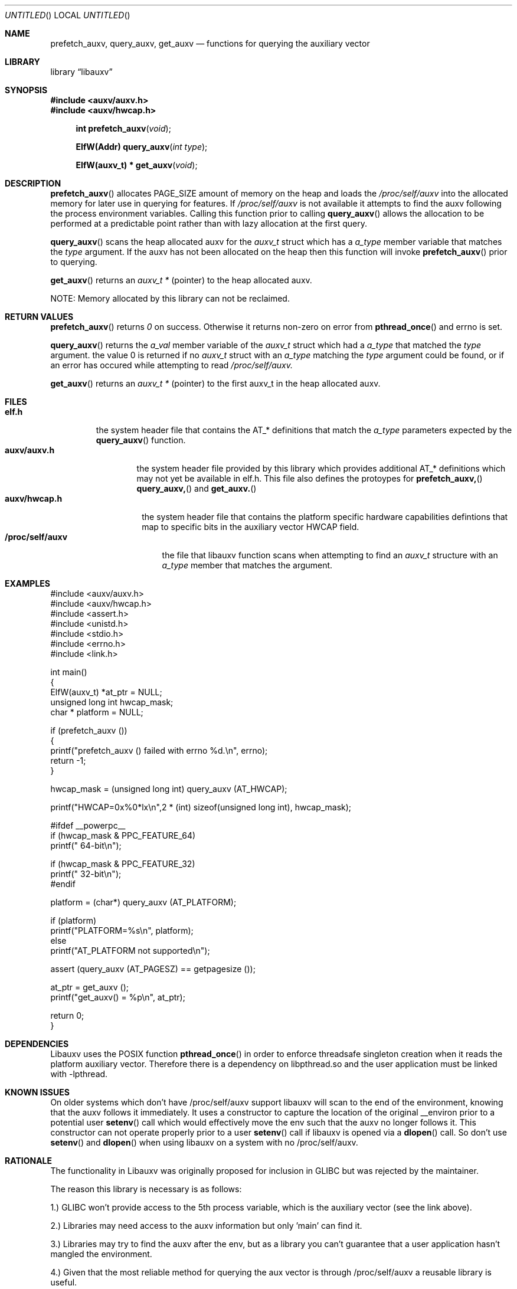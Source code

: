 .\" VIEW THIS MAN PAGE WITH THE COMMAND:
.\" groff -mdoc -Tascii auxv.3
.Dd February 2nd, 2010
.Os Linux
.Dt AUXV \&3 "Library Functions Manual"
.Sh NAME
.Nm prefetch_auxv,
.Nm query_auxv,
.Nm get_auxv
.Nd functions for querying the auxiliary vector
.Sh LIBRARY
.ds str-Lb-libauxv Auxiliary Vector library (libauxv, \-lauxv)
.Lb libauxv
.Sh SYNOPSIS
.In auxv/auxv.h
.In auxv/hwcap.h
.Fn "int prefetch_auxv" "void"
.Fn "ElfW(Addr) query_auxv" "int type"
.Fn "ElfW(auxv_t) * get_auxv" "void"
.Sh DESCRIPTION
.Pp
.Fn prefetch_auxv
allocates PAGE_SIZE amount of memory on the heap and loads the
.Pa /proc/self/auxv 
into the allocated memory for later use in querying for features.  If
.Pa /proc/self/auxv
is not available it attempts to find the auxv following the process
environment variables.  Calling this function prior to calling 
.Fn query_auxv
allows the allocation to be performed at a predictable point rather than with
lazy allocation at the first query.
.Pp
.Fn query_auxv
scans the heap allocated auxv for the
.Vt auxv_t
struct which has a 
.Va a_type
member variable that matches the 
.Ar type
argument.  If the auxv has not been allocated on the heap then this function
will invoke
.Fn prefetch_auxv
prior to querying.
.Pp
.Fn get_auxv
returns an
.Vt auxv_t *
(pointer) to the heap allocated auxv.
.Pp
NOTE: Memory allocated by this library can not be reclaimed.
.Sh RETURN VALUES
.Fn prefetch_auxv 
returns
.Va 0
on success.  Otherwise it returns non-zero on error from
.Fn pthread_once
and errno is set.
.Pp
.Fn query_auxv 
returns the 
.Va a_val 
member variable of the 
.Vt auxv_t 
struct which had a
.Va a_type 
that matched the 
.Ar type
argument. the value 0 is returned if no 
.Vt auxv_t
struct with an
.Va a_type 
matching the 
.Ar type
argument could be found, or if an error has occured while attempting to read
.Pa /proc/self/auxv.
.Pp
.Fn get_auxv
returns an
.Vt auxv_t *
(pointer) to the first auxv_t in the heap allocated auxv.
.Sh FILES
.Bl -tag -width "/proc/self/auxv" -compact
.Bl -tag -width "elf.h" -compact
.It Sy elf.h
the system header file that contains the AT_* definitions that match the
.Va a_type
parameters expected by the
.Fn query_auxv
function.
.El
.Bl -tag -width "auxv/auxv.h" -compact
.It Sy auxv/auxv.h
the system header file provided by this library which provides additional AT_*
definitions which may not yet be available in elf.h.  This file also defines
the protoypes for
.Fn prefetch_auxv,
.Fn query_auxv,
and
.Fn get_auxv.
.El
.Bl -tag -width "auxv/hwcap.h" -compact
.It Sy auxv/hwcap.h
the system header file that contains the platform specific hardware
capabilities defintions that map to specific bits in the auxiliary vector HWCAP field.
.El
.It Sy /proc/self/auxv
the file that libauxv function scans when attempting to find an
.Vt auxv_t
structure with an 
.Va a_type
member that matches the argument.
.El
.Sh EXAMPLES
.Bd -literal
#include <auxv/auxv.h>
#include <auxv/hwcap.h>
#include <assert.h>
#include <unistd.h>
#include <stdio.h>
#include <errno.h>
#include <link.h>

int main()
{
  ElfW(auxv_t) *at_ptr = NULL;
  unsigned long int hwcap_mask;
  char * platform = NULL;

  if (prefetch_auxv ())
    {
      printf("prefetch_auxv () failed with errno %d.\\n", errno);
      return \-1;
    }

  hwcap_mask = (unsigned long int) query_auxv (AT_HWCAP);

  printf("HWCAP=0x%0*lx\\n",2 * (int) sizeof(unsigned long int), hwcap_mask);

#ifdef __powerpc__
  if (hwcap_mask & PPC_FEATURE_64)
      printf("  64-bit\\n");

  if (hwcap_mask & PPC_FEATURE_32)
      printf("  32-bit\\n");
#endif

  platform = (char*) query_auxv (AT_PLATFORM);

  if (platform)
    printf("PLATFORM=%s\\n", platform);
  else
    printf("AT_PLATFORM not supported\\n");

  assert (query_auxv (AT_PAGESZ) == getpagesize ());

  at_ptr = get_auxv ();
  printf("get_auxv() = %p\\n", at_ptr);

  return 0;
}
.Ed
.Sh DEPENDENCIES
Libauxv uses the POSIX function
.Fn pthread_once
in order to enforce threadsafe singleton creation when it reads the platform
auxiliary vector.  Therefore there is a dependency on libpthread.so and the
user application must be linked with \-lpthread.
.Sh KNOWN ISSUES
On older systems which don't have /proc/self/auxv support libauxv will scan to
the end of the environment, knowing that the auxv follows it immediately.  It
uses a constructor to capture the location of the original
__environ prior to a potential user
.Fn setenv
call which would effectively move the env such that the auxv no longer
follows it.  This constructor can not operate properly prior to a user
.Fn setenv
call if libauxv is opened via a
.Fn dlopen
call.  So don't use
.Fn setenv
and 
.Fn dlopen
when using libauxv on a system with no /proc/self/auxv.
.Sh RATIONALE
The functionality in Libauxv was originally proposed for inclusion in GLIBC
but was rejected by the maintainer.
.Pp
The reason this library is necessary is as follows:
.Pp
1.) GLIBC won't provide access to the 5th process variable, which is the
auxiliary vector (see the link above).
.Pp
2.) Libraries may need access to the auxv information but only 'main' can find
it.
.Pp
3.) Libraries may try to find the auxv after the env, but as a library you
can't guarantee that a user application hasn't mangled the environment.
.Pp
4.) Given that the most reliable method for querying the aux vector is through
/proc/self/auxv a reusable library is useful.
.Pp
5.) There is an automatic fallback to attempting to read the aux vector from
the env if the /proc/self/auxv isn't supported by the kernel.
.Sh SEE ALSO
.Xr lsauxv 1
.Sh REPORTING BUGS
.Pp
Email bug reports to Ryan S. Arnold <rsa@us.ibm.com>.
.Sh AUTHORS
Written by Sean Curry <spcurry5@linux.vnet.ibm.com>, Steven Munroe
<munroesj@us.ibm.com>, and Ryan S. Arnold <rsa@us.ibm.com>.
